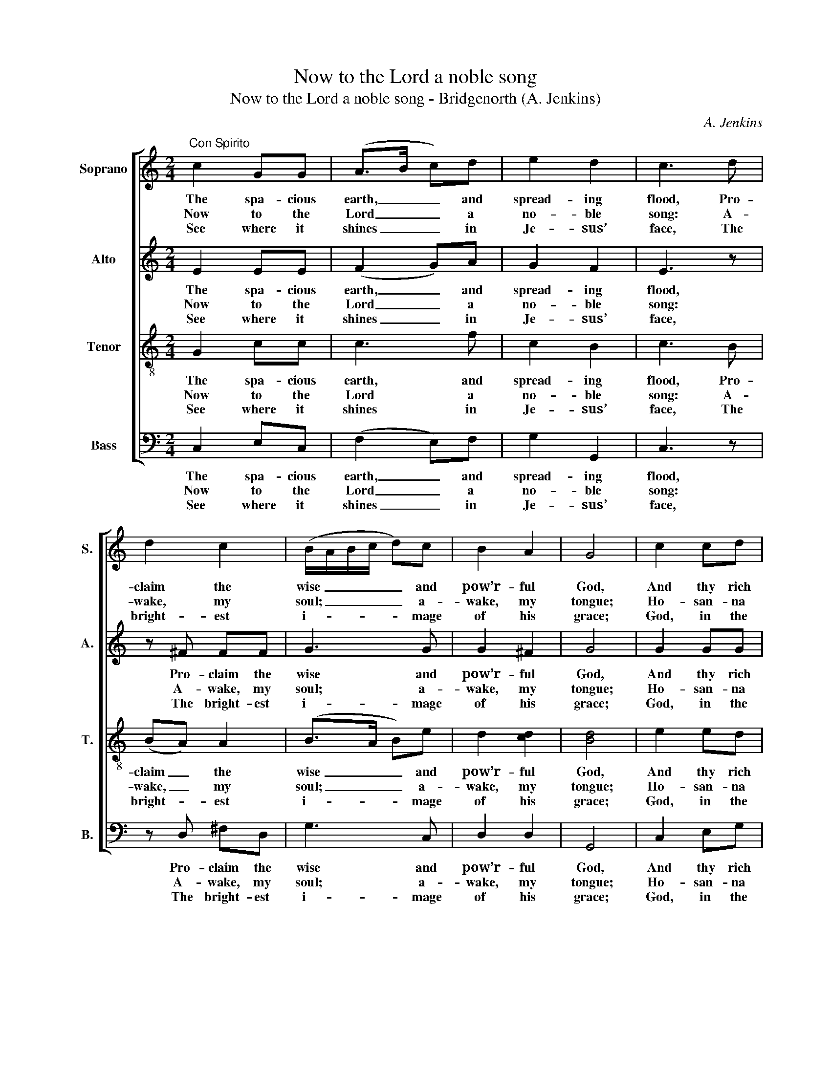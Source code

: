 X:1
T:Now to the Lord a noble song
T:Now to the Lord a noble song - Bridgenorth (A. Jenkins)
C:A. Jenkins
Z:p35, The Sacred Herald,
Z:ed. W. J. White,
Z:London: [c1820]
%%score [ 1 2 3 4 ]
L:1/8
M:2/4
K:C
V:1 treble nm="Soprano" snm="S."
V:2 treble nm="Alto" snm="A."
V:3 treble-8 transpose=-12 nm="Tenor" snm="T."
V:4 bass nm="Bass" snm="B."
V:1
"^Con Spirito" c2 GG | (A>B c)d | e2 d2 | c3 d | d2 c2 | (B/A/B/c/ d)c | B2 A2 | G4 | c2 cd | %9
w: The spa- cious|earth, _ _ and|spread- ing|flood, Pro-|claim the|wise _ _ _ _ and|pow’r- ful|God,|And thy rich|
w: Now to the|Lord _ _ a|no- ble|song: A-|wake, my|soul; _ _ _ _ a-|wake, my|tongue;|Ho- san- na|
w: See where it|shines _ _ in|Je- sus’|face, The|bright- est|i- * * * * mage|of his|grace;|God, in the|
 e2 g2 | (c f2) e | (e2 d)G | Ac Bd | (ce) (df) | e3 e | (d>f e/d/)(c/B/) | (A>B c/B/)(c/A/) | %17
w: glo- ries|from _ a-|far _ Shine|forth in ev’- ry|roll- * ing _|star, shine|forth _ _ _ in _|ev- * * * ’ry _|
w: to th’e-|ter- * nal|name, _ And|all his bound- less|love _ pro- *|claim, and|all _ _ _ his _|bound- * * * less _|
w: per- son|of _ his|son, _ Hath|all his might- iest|works _ out- *|done, hath|all _ _ _ his _|might- * * * iest _|
 (G>A) B2 | c4 |] %19
w: roll- * ing|star.|
w: love _ pro-|claim.|
w: works _ out-|done.|
V:2
 E2 EE | (F2 G)A | G2 F2 | E3 z | z ^F FF | G3 G | G2 ^F2 | G4 | G2 GG | G2 G2 | A3 G | G3 z | %12
w: The spa- cious|earth, _ and|spread- ing|flood,|Pro- claim the|wise and|pow’r- ful|God,|And thy rich|glo- ries|from a-|far|
w: Now to the|Lord _ a|no- ble|song:|A- wake, my|soul; a-|wake, my|tongue;|Ho- san- na|to th’e-|ter- nal|name,|
w: See where it|shines _ in|Je- sus’|face,|The bright- est|i- mage|of his|grace;|God, in the|per- son|of his|son,|
 z2 z G | GG GG | G2 G2 | (G>A G/F/)(E/D/) | C>F GF | E2 D2 | E4 |] %19
w: Shine|forth in ev’- ry|roll- ing|star, _ _ _ shine _|forth in ev- ’ry|roll- ing|star.|
w: And|all his bound- less|love pro-|claim, _ _ _ and _|all his bound- less|love pro-|claim.|
w: Hath|all his might- iest|works out-|done, _ _ _ hath _|all his might- iest|works out-|done.|
V:3
 G2 cc | c3 f | c2 B2 | c3 B | (BA) A2 | (B>A B)e | d2 [cd]2 | [Bd]4 | e2 ed | c2 d2 | (c2 d)c | %11
w: The spa- cious|earth, and|spread- ing|flood, Pro-|claim _ the|wise _ _ and|pow’r- ful|God,|And thy rich|glo- ries|from _ a-|
w: Now to the|Lord a|no- ble|song: A-|wake, _ my|soul; _ _ a-|wake, my|tongue;|Ho- san- na|to th’e-|ter- * nal|
w: See where it|shines in|Je- sus’|face, The|bright- * est|i- * * mage|of his|grace;|God, in the|per- son|of _ his|
 (c2 B)B | ce dB | c2 (Bd) | c3 c | B3 G | (c>B e/d/)c | c2 G2 | G4 |] %19
w: far _ Shine|forth in ev’- ry|roll- ing _|star, shine|forth in|ev- * * * ’ry|roll- ing|star.|
w: name, _ And|all his bound- less|love pro- *|claim, and|all his|bound- * * * less|love pro-|claim.|
w: son, _ Hath|all his might- iest|works out- *|done, hath|all his|might- * * * iest|works out-|done.|
V:4
 C,2 E,C, | (F,2 E,)F, | G,2 G,,2 | C,3 z | z D, ^F,D, | G,3 C, | D,2 D,2 | G,,4 | C,2 E,G, | %9
w: The spa- cious|earth, _ and|spread- ing|flood,|Pro- claim the|wise and|pow’r- ful|God,|And thy rich|
w: Now to the|Lord _ a|no- ble|song:|A- wake, my|soul; a-|wake, my|tongue;|Ho- san- na|
w: See where it|shines _ in|Je- sus’|face,|The bright- est|i- mage|of his|grace;|God, in the|
 C2 B,2 | (A,2 B,)C | G,3 z | z2 z G, | C,C, G,B, | %14
w: glo- ries|from _ a-|far|Shine|forth in ev’- ry|
w: to th’e-|ter- * nal|name,|And|all his bound- less|
w: per- son|of _ his|son,|Hath|all his might- iest|
"^This hymn tune is the only item in W. J. White’s collection The Sacred Herald attributed to A. Jenkins.The text given here, of which the first verse is underlaid in The Sacred Herald, is Hymn 47 from Book 2 ofIsaac Watts’ Hymns and Spiritual Songs: verses after the first have been added editorially. ’Shine forth’ hasbeen used at the start of the fourth line in verse 3, rather than the more usual ‘Sparkle’, as being better suitedto the music.The alternative text suggested in The Sacred Herald, Ps. 97 New Version, is ‘Jehovah reigns, let all the earth’.The order of staves in the original is Tenor - Alto - Soprano - Bass, with the alto and tenor parts given in thetreble clef an octave above sounding pitch. The Soprano and Bass staves are bracketed together and akeyboard accompaniment is indicated between these parts with small notes: this keyboard accompanimenthas been omitted from the present edition." (CG,) (E,C,) | %15
w: roll- * ing _|
w: love _ pro- *|
w: works _ out- *|
 G,3"^Grace! ’tis a sweet, a charming theme;My thoughts rejoice at Jesus’ name!Ye angels dwell upon the sound;Ye heav'ns reflect it to the ground!Oh, may I live to reach the placeWhere he unveils his lovely face!Where all his beauties you behold,And sing his name to harps of gold!" G, | %16
w: star, shine|
w: claim, and|
w: done, hath|
 F,>D, E,F, | G,2 G,,2 | C,4 |] %19
w: forth in ev- ’ry|roll- ing|star.|
w: all his bound- less|love pro-|claim.|
w: all his might- iest|works out-|done.|

